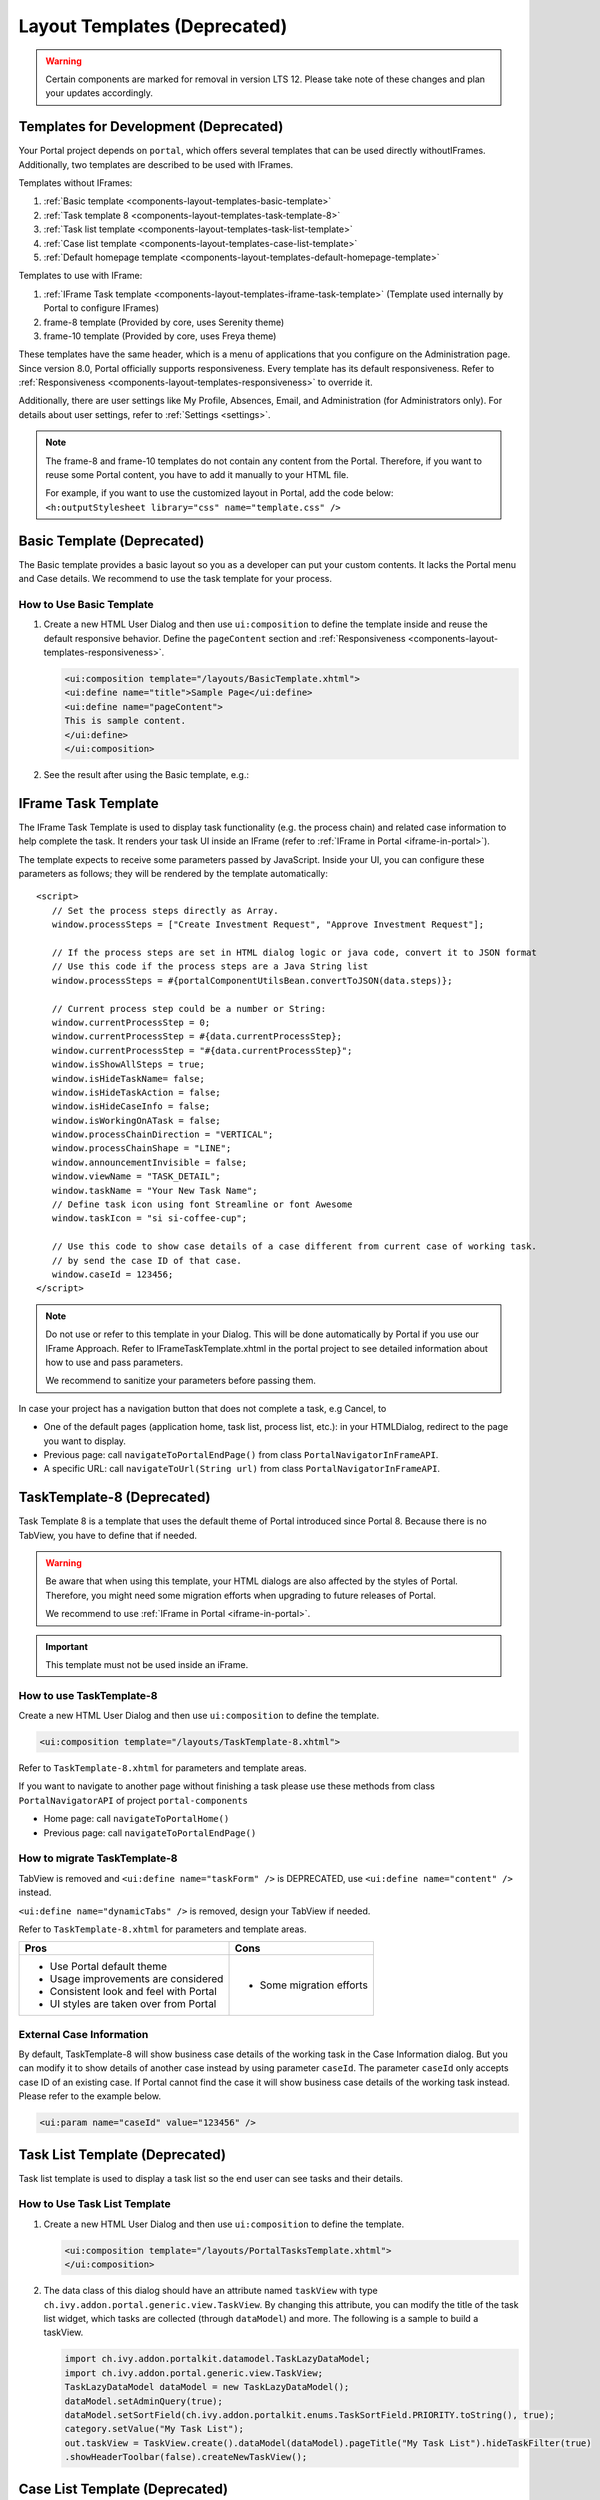 .. _components-layout-templates:

Layout Templates (Deprecated)
=============================
.. warning:: 
      Certain components are marked for removal in version LTS 12. 
      Please take note of these changes and plan your updates accordingly.

.. _components-layout-templates-templates-for-development:

Templates for Development (Deprecated)
--------------------------------------

Your Portal project depends on ``portal``, which offers several templates that can be used directly withoutIFrames.
Additionally, two templates are described to be used with IFrames.

Templates without IFrames:

#. :ref:`Basic template <components-layout-templates-basic-template>`

#. :ref:`Task template 8 <components-layout-templates-task-template-8>`

#. :ref:`Task list template <components-layout-templates-task-list-template>`

#. :ref:`Case list template <components-layout-templates-case-list-template>`

#. :ref:`Default homepage template <components-layout-templates-default-homepage-template>`

Templates to use with IFrame:

#. :ref:`IFrame Task template <components-layout-templates-iframe-task-template>` (Template used internally by Portal to configure IFrames)

#. frame-8 template (Provided by core, uses Serenity theme)

#. frame-10 template (Provided by core, uses Freya theme)

These templates have the same header, which is a menu of applications that you
configure on the Administration page. Since version 8.0, Portal officially
supports responsiveness. Every template has its default responsiveness. Refer to
:ref:`Responsiveness <components-layout-templates-responsiveness>` to override
it.

Additionally, there are user settings like My Profile, Absences, Email, and
Administration (for Administrators only). For details about user settings, refer
to :ref:`Settings <settings>`.

.. note::

      The frame-8 and frame-10 templates do not contain any content from the Portal.
      Therefore, if you want to reuse some Portal content, you have to add
      it manually to your HTML file.

      For example, if you want to use the customized layout in Portal, add the code below:
      ``<h:outputStylesheet library="css" name="template.css" />``

|portal-header|

.. _components-layout-templates-basic-template:

Basic Template (Deprecated)
---------------------------

The Basic template provides a basic layout so you as a developer can put your
custom contents. It lacks the Portal menu and Case details. We recommend to use
the task template for your process.

.. _components-layout-templates-basic-template-how-to-use-basic-template:

How to Use Basic Template
^^^^^^^^^^^^^^^^^^^^^^^^^

#. Create a new HTML User Dialog and then use ``ui:composition`` to define the
   template inside and reuse the default responsive behavior. Define the
   ``pageContent`` section and :ref:`Responsiveness
   <components-layout-templates-responsiveness>`.

   .. code-block:: html

      <ui:composition template="/layouts/BasicTemplate.xhtml">
      <ui:define name="title">Sample Page</ui:define>
      <ui:define name="pageContent">
      This is sample content.
      </ui:define>
      </ui:composition>

#. See the result after using the Basic template, e.g.:

  |basic-template|

.. _components-layout-templates-iframe-task-template:

IFrame Task Template
--------------------

The IFrame Task Template is used to display task functionality (e.g. the process chain) and related case information to help complete the task.
It renders your task UI inside an IFrame (refer to :ref:`IFrame in Portal <iframe-in-portal>`).

The template expects to receive some parameters passed by JavaScript.
Inside your UI, you can configure these parameters as follows; they will be rendered by the template automatically:

::

   <script>
      // Set the process steps directly as Array.
      window.processSteps = ["Create Investment Request", "Approve Investment Request"];

      // If the process steps are set in HTML dialog logic or java code, convert it to JSON format
      // Use this code if the process steps are a Java String list
      window.processSteps = #{portalComponentUtilsBean.convertToJSON(data.steps)};

      // Current process step could be a number or String:
      window.currentProcessStep = 0;
      window.currentProcessStep = #{data.currentProcessStep};
      window.currentProcessStep = "#{data.currentProcessStep}";
      window.isShowAllSteps = true;
      window.isHideTaskName= false;
      window.isHideTaskAction = false;
      window.isHideCaseInfo = false;
      window.isWorkingOnATask = false;
      window.processChainDirection = "VERTICAL";
      window.processChainShape = "LINE";
      window.announcementInvisible = false;
      window.viewName = "TASK_DETAIL";
      window.taskName = "Your New Task Name";
      // Define task icon using font Streamline or font Awesome
      window.taskIcon = "si si-coffee-cup";

      // Use this code to show case details of a case different from current case of working task.
      // by send the case ID of that case.
      window.caseId = 123456;
   </script>

.. note::
       Do not use or refer to this template in your Dialog. This will be done automatically by Portal if you use our IFrame Approach.
       Refer to IFrameTaskTemplate.xhtml in the portal project to see detailed information about how to use and pass parameters.

       We recommend to sanitize your parameters before passing them.

In case your project has a navigation button that does not complete a task, e.g Cancel, to

-  One of the default pages (application home, task list, process list, etc.): in your HTMLDialog, redirect to the page you want to display.
-  Previous page: call ``navigateToPortalEndPage()`` from class ``PortalNavigatorInFrameAPI``.
-  A specific URL: call ``navigateToUrl(String url)`` from class ``PortalNavigatorInFrameAPI``.

.. _components-layout-templates-task-template-8:

TaskTemplate-8 (Deprecated)
---------------------------

Task Template 8 is a template that uses the default theme of Portal introduced since Portal 8.
Because there is no TabView, you have to define that if needed.

.. warning::
   Be aware that when using this template, your HTML dialogs are also affected by the styles of Portal.
   Therefore, you might need some migration efforts when upgrading to future releases of Portal.

   We recommend to use :ref:`IFrame in Portal <iframe-in-portal>`.

.. important::
   This template must not be used inside an iFrame.

.. _components-layout-templates-task-template-how-to-use-task-template-8:

How to use TaskTemplate-8
^^^^^^^^^^^^^^^^^^^^^^^^^

Create a new HTML User Dialog and then use ``ui:composition`` to define the
template.

.. code-block:: html

  <ui:composition template="/layouts/TaskTemplate-8.xhtml">

Refer to ``TaskTemplate-8.xhtml`` for parameters and template areas.

If you want to navigate to another page without finishing a task please use these methods from
class ``PortalNavigatorAPI`` of project ``portal-components``

-  Home page: call ``navigateToPortalHome()``
-  Previous page: call ``navigateToPortalEndPage()``

How to migrate TaskTemplate-8
^^^^^^^^^^^^^^^^^^^^^^^^^^^^^

TabView is removed and ``<ui:define name="taskForm" />`` is DEPRECATED, use ``<ui:define name="content" />`` instead.

``<ui:define name="dynamicTabs" />`` is removed, design your TabView if needed.

Refer to ``TaskTemplate-8.xhtml`` for parameters and template areas.

+----------------------------------------+-------------------------------+
| Pros                                   | Cons                          |
+========================================+===============================+
| - Use Portal default theme             | - Some migration efforts      |
| - Usage improvements are considered    |                               |
| - Consistent look and feel with Portal |                               |
| - UI styles are taken over from Portal |                               |
+----------------------------------------+-------------------------------+

.. _components-layout-templates-task-list-template:

External Case Information
^^^^^^^^^^^^^^^^^^^^^^^^^

By default, TaskTemplate-8 will show business case details of the working task in the Case Information dialog.
But you can modify it to show details of another case instead by using parameter ``caseId``.
The parameter ``caseId`` only accepts case ID of an existing case. If Portal cannot find the case it will show
business case details of the working task instead. Please refer to the example below.

.. code-block:: html

   <ui:param name="caseId" value="123456" />

Task List Template (Deprecated)
-------------------------------

Task list template is used to display a task list so the end user can see tasks
and their details.

|task-list-template|

.. _components-layout-templates-task-list-template-how-to-use-task-list-template:

How to Use Task List Template
^^^^^^^^^^^^^^^^^^^^^^^^^^^^^

#. Create a new HTML User Dialog and then use ``ui:composition`` to
   define the template.

   .. code-block:: html

      <ui:composition template="/layouts/PortalTasksTemplate.xhtml">
      </ui:composition>

#. The data class of this dialog should have an attribute named ``taskView``
   with type ``ch.ivy.addon.portal.generic.view.TaskView``. By changing
   this attribute, you can modify the title of the task list widget,
   which tasks are collected (through ``dataModel``) and more. The following is a
   sample to build a taskView.

   .. code-block:: java

      import ch.ivy.addon.portalkit.datamodel.TaskLazyDataModel;
      import ch.ivy.addon.portal.generic.view.TaskView;
      TaskLazyDataModel dataModel = new TaskLazyDataModel();
      dataModel.setAdminQuery(true);
      dataModel.setSortField(ch.ivy.addon.portalkit.enums.TaskSortField.PRIORITY.toString(), true);
      category.setValue("My Task List");
      out.taskView = TaskView.create().dataModel(dataModel).pageTitle("My Task List").hideTaskFilter(true)
      .showHeaderToolbar(false).createNewTaskView();

.. _components-layout-templates-case-list-template:

Case List Template (Deprecated)
-------------------------------

The Case list template is used to display a case list with the end user's cases
and their details.

|case-list-template|

.. _components-layout-templates-case-list-template-how-to-use-case-list-template:

How To Use Case List Template
^^^^^^^^^^^^^^^^^^^^^^^^^^^^^

#. Create a new HTML User Dialog and then use ``ui:composition`` to
   define the template.

   .. code-block:: html

     <ui:composition template="/layouts/PortalCasesTemplate.xhtml>
     </ui:composition>

#. The data class of this dialog should have an attribute named ``caseView``
   with type ``ch.ivy.addon.portal.generic.view.CaseView``. By changing
   this attribute, you can modify the title of the case list widget,
   the cases collected (through ``dataModel``) and more. The following is an
   example to build a caseView.

   .. code-block:: java

      import ch.ivy.addon.portalkit.datamodel.CaseLazyDataModel;
      import ch.ivy.addon.portal.generic.view.CaseView;
      CaseLazyDataModel dataModel = new CaseLazyDataModel();
      out.caseView = CaseView.create().dataModel(dataModel).withTitle("My Cases").buildNewView();

.. _components-layout-templates-handle-required-login-in-templates:

Handle Required Login In Templates (Deprecated)
-----------------------------------------------

All templates require login to access by default. But templates also allow to
access the page without login by adding the ``isNotRequiredLogin`` parameter.

.. _components-layout-templates-handle-required-login-in-templates-how-to-handle-required-login-in-template:

How To Handle Required Login In Template
^^^^^^^^^^^^^^^^^^^^^^^^^^^^^^^^^^^^^^^^

#. Create a new **HTML User Dialog** and then use ``ui:param`` to define
   the template inside

   .. code-block:: html

     <ui:composition template="/layouts/BasicTemplate.xhtml">
     <ui:param name="isNotRequiredLogin" value="#{data.isNotRequiredLogin}" />
     <ui:define name="pageContent">
     This is sample content.
     </ui:define>
     </ui:composition>

#. The result of using the above template (All user settings and
   application menus will not be visible).


.. _components-layout-templates-default-homepage-template:

Default Homepage Template (Deprecated)
--------------------------------------

The Default Homepage template is used to create pages that look like the default
homepage of the Portal. You can customize it by disabling the default widgets,
adding new widgets, and changing the position of widgets. For details
including basic and advanced customization, refer to :ref:`Portal home
<customization-portal-home>`

.. _components-layout-templates-default-homepage-template-how-to-use-default-homepage-template:

How To Use The Default Homepage Template
^^^^^^^^^^^^^^^^^^^^^^^^^^^^^^^^^^^^^^^^

Create a new HTML User Dialog and then use ``ui:composition`` to define the
template.

.. code-block:: html

      <ui:composition template="/layouts/DefaultHomePageTemplate.xhtml">

..

.. _components-layout-templates-responsiveness:

Responsiveness (Deprecated)
---------------------------

Since version 8.0, Portal has a simplified ResponsiveToolKit. Now, the Portal
supports various screen resolutions, not just the fixed three screen widths as before.

To apply your styles for the specific resolution, you can add your own
media query CSS:

.. code-block:: css

    @media screen and (max-width: 1365px) {/*.....*/}

In the Portal's new design, the width of the main container should be changed
according to menu state (expand/collapse).

To adapt to the change, you need to initialize the ``ResponsiveToolkit``
JavaScript object and introduce one object to handle screen resolutions.
Your object has to implement the ``updateMainContainer`` method.

Portal templates define their own responsiveness, you can redefine the
footer section to override:

E.g. Initialize ``ResponsiveToolkit`` for a TaskList page.

.. code-block:: html

      <ui:define name="footer">
      <script type="text/javascript">
      $(function(){
      var simpleScreen = new TaskListScreenHandler();
      var responsiveToolkit = ResponsiveToolkit(simpleScreen);
      Portal.init(responsiveToolkit);
      });
      </script>
      </ui:define>

.. |basic-template| image:: ../../screenshots/layout-template/basic-template.png
.. |case-list-template| image:: ../../screenshots/case/case-key-information.png
.. |portal-header| image:: ../../screenshots/settings/user-settings.png
.. |task-list-template| image:: ../../screenshots/task/task-key-information.png
.. |task-name-template| image:: ../../screenshots/layout-template/task-template.png



